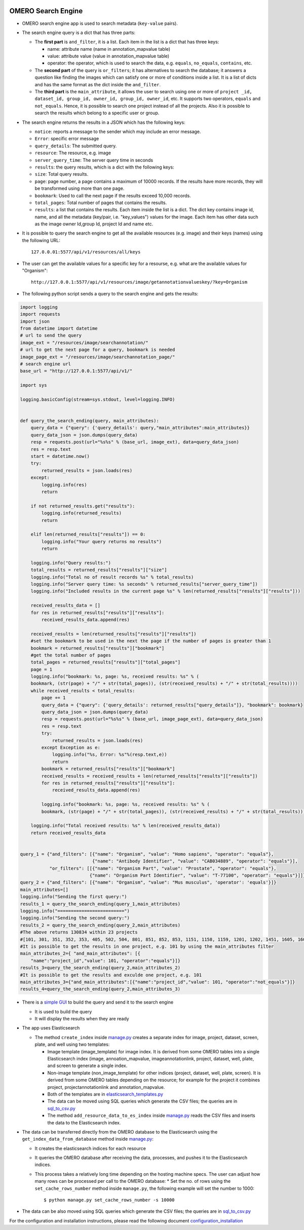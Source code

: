 .. image:: https://github.com/ome/omero_search_engine/workflows/Build/badge.svg
   :target: https://github.com/ome/omero_search_engine/actions

OMERO Search Engine
--------------------

* OMERO search engine app is used to search metadata (``key-value`` pairs).

* The search engine query is a dict that has three parts:

  * The **first part** is ``and_filter``, it is a list. Each item in the list is a dict that has three keys:

    * name: attribute name (name in annotation_mapvalue table)
    * value: attribute value (value in annotation_mapvalue table)
    * operator: the operator, which is used to search the data, e.g. ``equals``, ``no_equals``, ``contains``, etc.
  * The **second part** of the query is ``or_filters``; it has alternatives to search the database; it answers a question like finding the images which can satisfy one or more of conditions inside a list. It is a list of dicts and has the same format as the dict inside the ``and_filter``.
  * The **third part** is the ``main_attribute``, it allows the user to search using one or more of ``project _id, dataset_id, group_id, owner_id, group_id, owner_id``, etc. It supports two operators, ``equals`` and ``not_equals``. Hence, it is possible to search one project instead of all the projects. Also it is possible to search the results which belong to a specific user or group.

* The search engine returns the results in a JSON which has the following keys:

  * ``notice``: reports a message to the sender which may include an error message.
  * ``Error``: specific error message
  * ``query_details``: The submitted query.
  * ``resource``: The resource, e.g. image
  * ``server_query_time``: The server query time in seconds
  * ``results``: the query results, which is a dict with the following keys:
  * ``size``: Total query results.
  * ``page``: page number, a page contains a maximum of 10000 records. If the results have more records, they will be transformed using more than one page.
  * ``bookmark``: Used to call the next page if the results exceed 10,000 records.
  * ``total_pages``: Total number of pages that contains the results.
  * ``results``: a list that contains the results. Each item inside the list is a dict. The dict key contains image id, name, and all the metadata (key/pair, i.e. "key_values") values for the image. Each item has other data such as the image owner Id,group Id, project Id and name etc.
* It is possible to query the search engine to get all the available resources (e.g. image) and their keys (names) using the following URL::

    127.0.0.01:5577/api/v1/resources/all/keys

* The user can get the available values for a specific key for a resourse, e.g. what are the available values for "Organism"::

    http://127.0.0.1:5577/api/v1/resources/image/getannotationvalueskey/?key=Organism

* The following python script sends a query to the search engine and gets the results:

.. code-block:: python

    import logging
    import requests
    import json
    from datetime import datetime
    # url to send the query
    image_ext = "/resources/image/searchannotation/"
    # url to get the next page for a query, bookmark is needed
    image_page_ext = "/resources/image/searchannotation_page/"
    # search engine url
    base_url = "http://127.0.0.1:5577/api/v1/"

    import sys

    logging.basicConfig(stream=sys.stdout, level=logging.INFO)


    def query_the_search_ending(query, main_attributes):
        query_data = {"query": {'query_details': query,"main_attributes":main_attributes}}
        query_data_json = json.dumps(query_data)
        resp = requests.post(url="%s%s" % (base_url, image_ext), data=query_data_json)
        res = resp.text
        start = datetime.now()
        try:
            returned_results = json.loads(res)
        except:
            logging.info(res)
            return

        if not returned_results.get("results"):
            logging.info(returned_results)
            return

        elif len(returned_results["results"]) == 0:
            logging.info("Your query returns no results")
            return

        logging.info("Query results:")
        total_results = returned_results["results"]["size"]
        logging.info("Total no of result records %s" % total_results)
        logging.info("Server query time: %s seconds" % returned_results["server_query_time"])
        logging.info("Included results in the current page %s" % len(returned_results["results"]["results"]))

        received_results_data = []
        for res in returned_results["results"]["results"]:
            received_results_data.append(res)

        received_results = len(returned_results["results"]["results"])
        #set the bookmark to be used in the next the page if the number of pages is greater than 1
        bookmark = returned_results["results"]["bookmark"]
        #get the total number of pages
        total_pages = returned_results["results"]["total_pages"]
        page = 1
        logging.info("bookmark: %s, page: %s, received results: %s" % (
        bookmark, (str(page) + "/" + str(total_pages)), (str(received_results) + "/" + str(total_results))))
        while received_results < total_results:
            page += 1
            query_data = {"query": {'query_details': returned_results["query_details"]}, "bookmark": bookmark}
            query_data_json = json.dumps(query_data)
            resp = requests.post(url="%s%s" % (base_url, image_page_ext), data=query_data_json)
            res = resp.text
            try:
                returned_results = json.loads(res)
            except Exception as e:
                logging.info("%s, Error: %s"%(resp.text,e))
                return
            bookmark = returned_results["results"]["bookmark"]
            received_results = received_results + len(returned_results["results"]["results"])
            for res in returned_results["results"]["results"]:
                received_results_data.append(res)

            logging.info("bookmark: %s, page: %s, received results: %s" % (
            bookmark, (str(page) + "/" + str(total_pages)), (str(received_results) + "/" + str(total_results))))

        logging.info("Total received results: %s" % len(received_results_data))
        return received_results_data


    query_1 = {"and_filters": [{"name": "Organism", "value": "Homo sapiens", "operator": "equals"},
                               {"name": "Antibody Identifier", "value": "CAB034889", "operator": "equals"}],
               "or_filters": [[{"name": "Organism Part", "value": "Prostate", "operator": "equals"},
                              {"name": "Organism Part Identifier", "value": "T-77100", "operator": "equals"}]]}
    query_2 = {"and_filters": [{"name": "Organism", "value": "Mus musculus", 'operator': 'equals'}]}
    main_attributes=[]
    logging.info("Sending the first query:")
    results_1 = query_the_search_ending(query_1,main_attributes)
    logging.info("=========================")
    logging.info("Sending the second query:")
    results_2 = query_the_search_ending(query_2,main_attributes)
    #The above returns 130834 within 23 projects
    #[101, 301, 351, 352, 353, 405, 502, 504, 801, 851, 852, 853, 1151, 1158, 1159, 1201, 1202, 1451, 1605, 1606, 1701, 1902, 1903]
    #It is possible to get the results in one project, e.g. 101 by using the main_attributes filter
    main_attributes_2={ "and_main_attributes": [{
        "name":"project_id","value": 101, "operator":"equals"}]}
    results_3=query_the_search_ending(query_2,main_attributes_2)
    #It is possible to get the results and exculde one project, e.g. 101
    main_attributes_3={"and_main_attributes":[{"name":"project_id","value": 101, "operator":"not_equals"}]}
    results_4=query_the_search_ending(query_2,main_attributes_3)

* There is a `simple GUI <https://github.com/ome/omero_search_engine_client/tree/elastic_search>`_ to build the query and send it to the search engine

  * It is used to build the query
  * It will display the results when they are ready
* The app uses Elasticsearch

  * The method ``create_index`` inside `manage.py <manage.py>`_ creates a separate index for image, project, dataset, screen, plate, and well using two templates:

    * Image template (image_template) for image index. It is derived from some OMERO tables into a single Elasticsearch index (image, annoation_mapvalue, imageannotationlink, project, dataset, well, plate, and screen to generate a single index.
    * Non-image template (non_image_template) for other indices (project, dataset, well, plate, screen). It is derived from some OMERO tables depending on the resource; for example for the project it combines project, projectannotationlink and annotation_mapvalue.
    * Both of the templates are in `elasticsearch_templates.py <omero_search_engine/cache_functions/elasticsearch/elasticsearch_templates.py>`_
    * The data can be moved using SQL queries which generate the CSV files; the queries are in `sql_to_csv.py <omero_search_engine/cache_functions/elasticsearch/sql_to_csv.py>`_
    * The method ``add_resource_data_to_es_index`` inside `manage.py <manage.py>`_ reads the CSV files and inserts the data to the Elasticsearch index.
* The data can be transferred directly from the OMERO database to the Elasticsearch using the ``get_index_data_from_database`` method inside `manage.py <manage.py>`_:

  * It creates the elasticsearch indices for each resource
  * It queries the OMERO database after receiving the data, processes, and pushes it to the Elasticsearch indices.
  * This process takes a relatively long time depending on the hosting machine specs. The user can adjust how many rows can be processed per call to the OMERO database:
    * Set the no. of rows using the ``set_cache_rows_number`` method inside ``manage.py``, the following example will set the number to 1000::
        
        $ python manage.py set_cache_rows_number -s 10000
* The data can be also moved using SQL queries which generate the CSV files; the queries are in `sql_to_csv.py <omero_search_engine/cache_functions/elasticsearch/sql_to_csv.py>`_

For the configuration and installation instructions, please read the following document `configuration_installation <docs/configuration/configuration_installation.rst>`_

